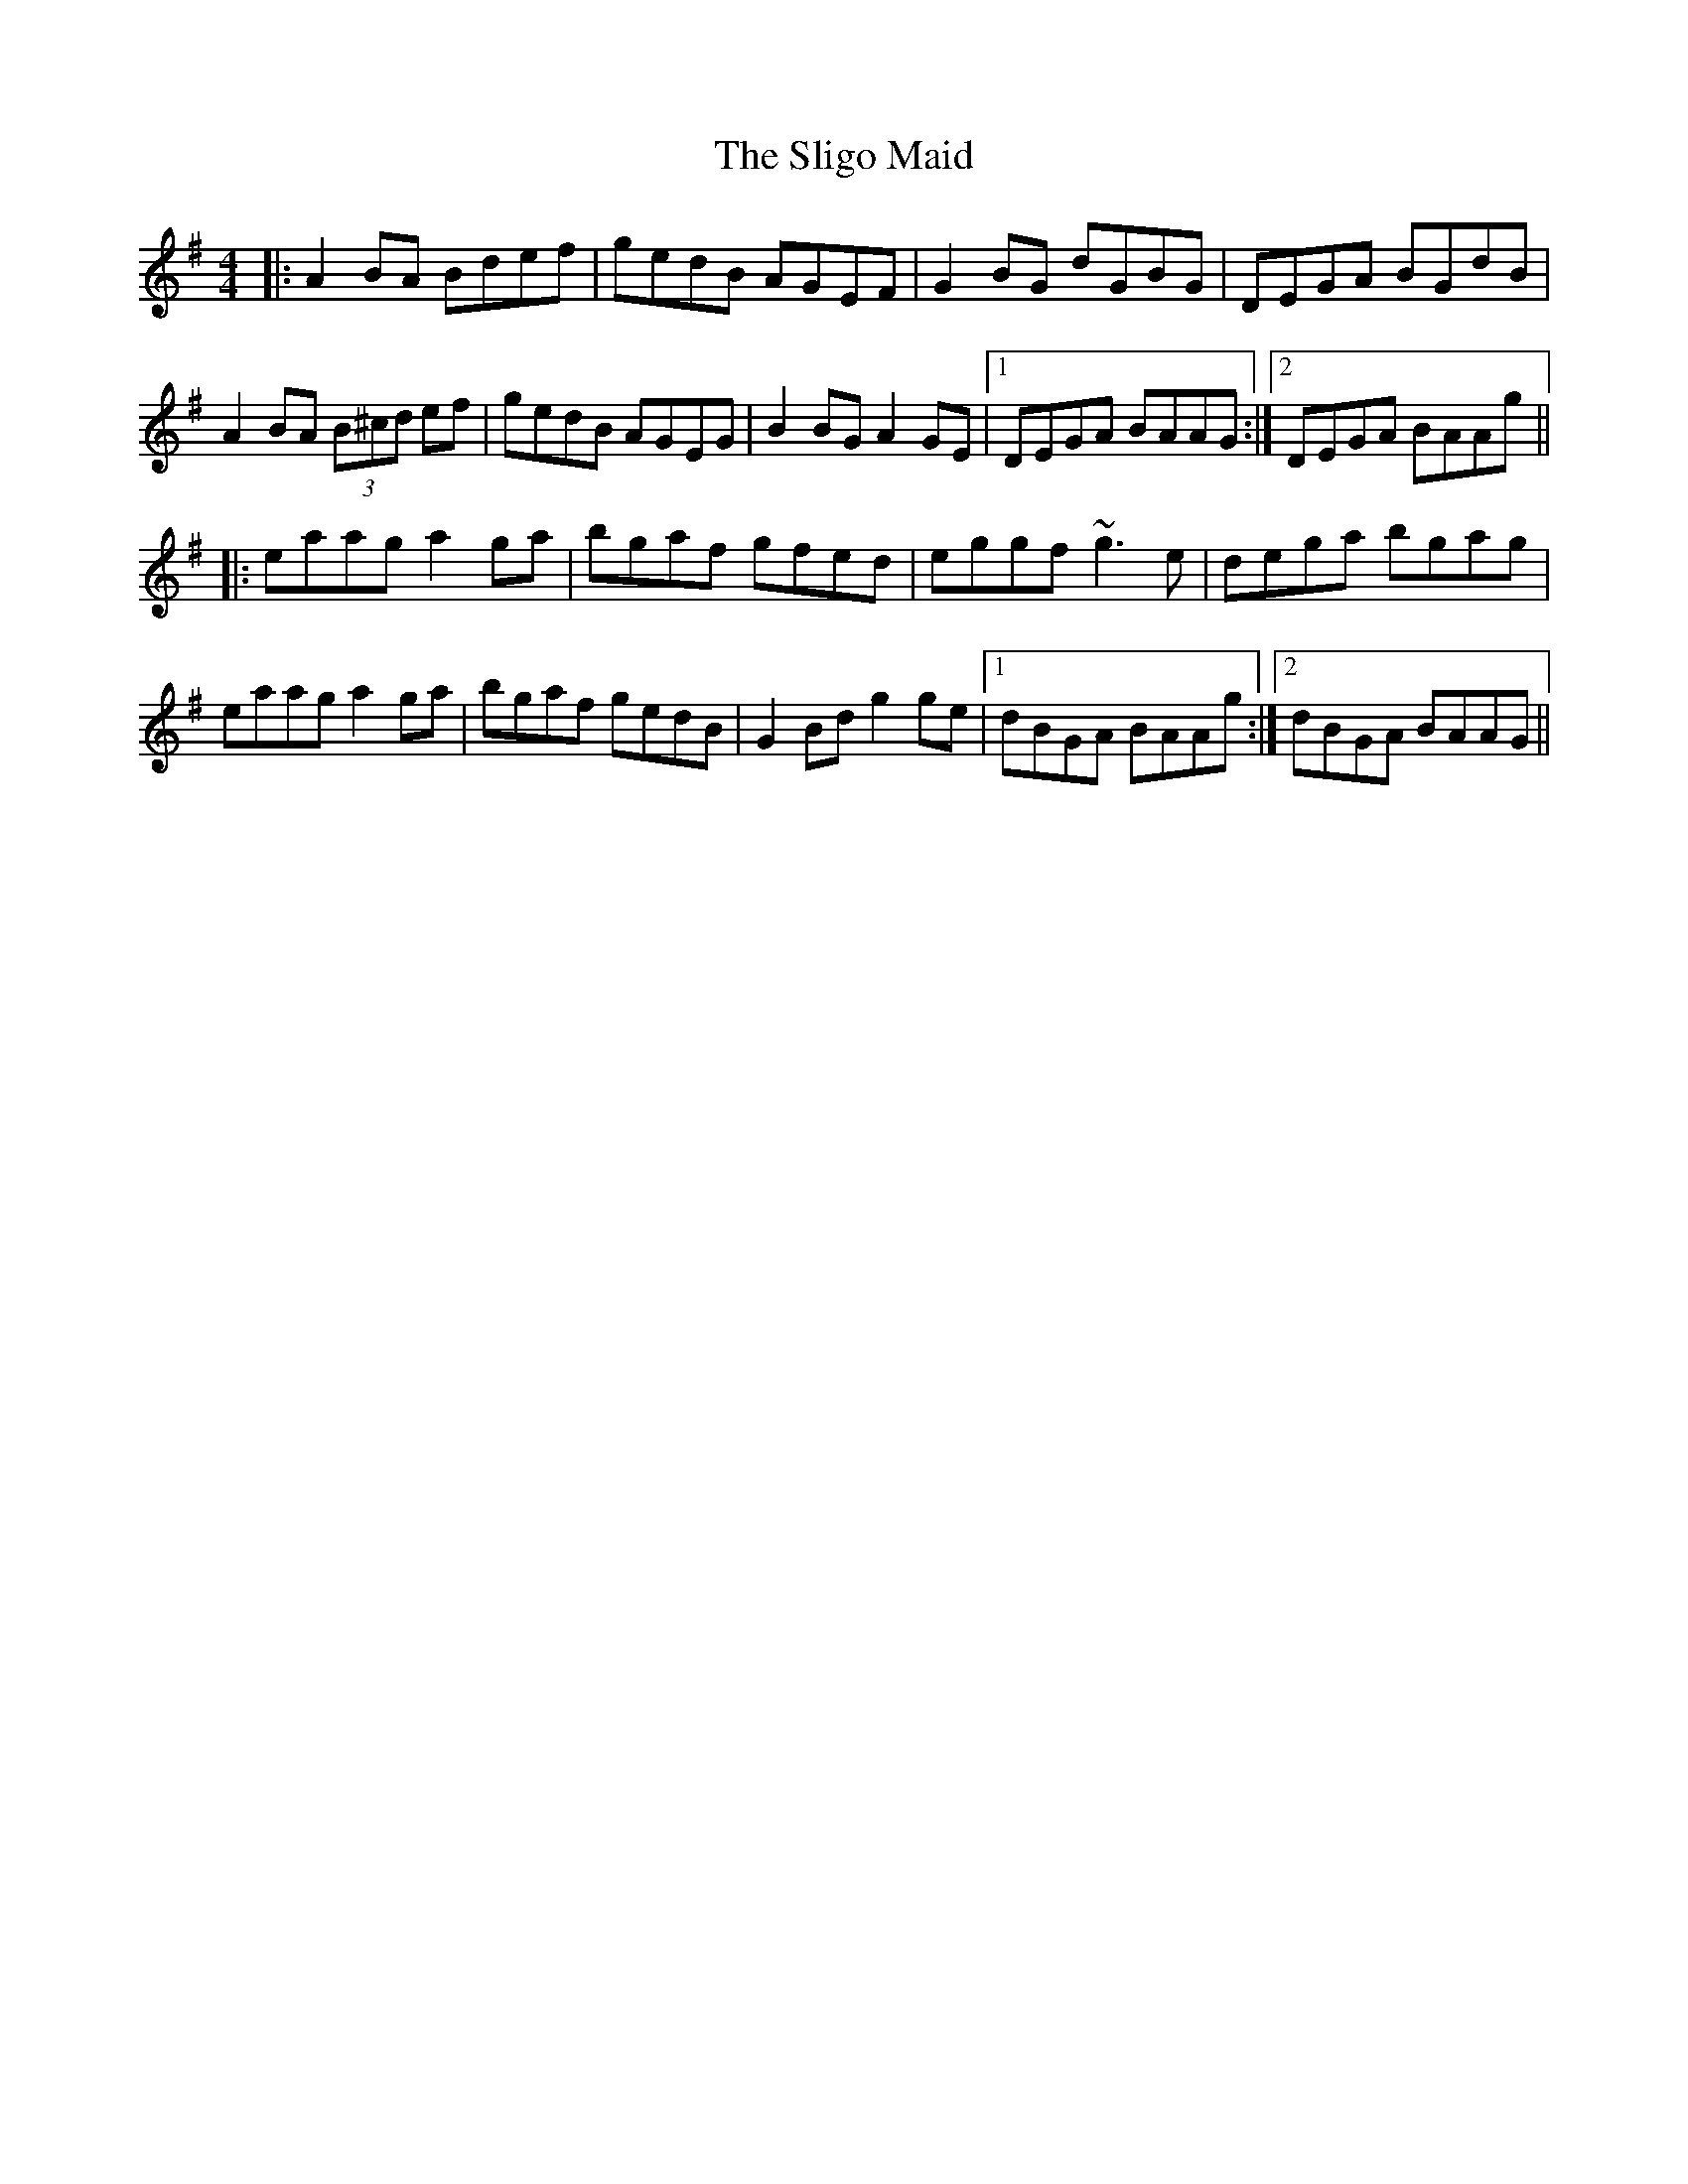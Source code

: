 X:1
T:Sligo Maid, The
R:reel
M:4/4
K:Ador
|:A2BA Bdef|gedB AGEF|G2BG dGBG|DEGA BGdB|
A2BA (3B^cd ef|gedB AGEG|B2BG A2GE|1 DEGA BAAG:|2 DEGA BAAg||
|:eaag a2ga|bgaf gfed|eggf ~g3e|dega bgag|
eaag a2ga|bgaf gedB|G2Bd g2ge|1 dBGA BAAg:|2 dBGA BAAG||
